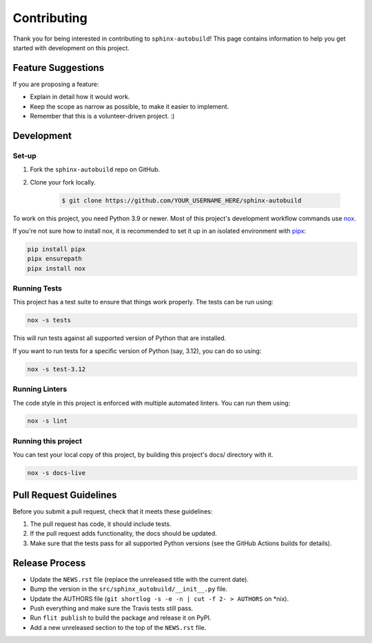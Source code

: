 ============
Contributing
============

Thank you for being interested in contributing to ``sphinx-autobuild``!
This page contains information to help you get started with development on this project.

Feature Suggestions
===================

If you are proposing a feature:

* Explain in detail how it would work.
* Keep the scope as narrow as possible, to make it easier to implement.
* Remember that this is a volunteer-driven project. :)

Development
===========

Set-up
------

1. Fork the ``sphinx-autobuild`` repo on GitHub.
2. Clone your fork locally.

    .. code-block:: console

       $ git clone https://github.com/YOUR_USERNAME_HERE/sphinx-autobuild

To work on this project, you need Python 3.9 or newer.
Most of this project's development workflow commands use nox_.

If you're not sure how to install nox,
it is recommended to set it up in an isolated environment with pipx_:

.. code-block:: bash

   pip install pipx
   pipx ensurepath
   pipx install nox

.. _nox: https://nox.readthedocs.io/
.. _pipx: https://pipxproject.github.io/pipx/installation/

Running Tests
-------------

This project has a test suite to ensure that things work properly.
The tests can be run using:

.. code-block:: bash

   nox -s tests

This will run tests against all supported version of Python that are installed.

If you want to run tests for a specific version of Python (say, 3.12),
you can do so using:

.. code-block:: bash

   nox -s test-3.12

Running Linters
---------------

The code style in this project is enforced with multiple automated linters.
You can run them using:

.. code-block:: bash

   nox -s lint

Running this project
--------------------

You can test your local copy of this project,
by building this project's docs/ directory with it.

.. code-block:: bash

   nox -s docs-live

Pull Request Guidelines
=======================

Before you submit a pull request, check that it meets these guidelines:

1. The pull request has code, it should include tests.
2. If the pull request adds functionality, the docs should be updated.
3. Make sure that the tests pass for all supported Python versions
   (see the GitHub Actions builds for details).

Release Process
===============

* Update the ``NEWS.rst`` file
  (replace the unreleased title with the current date).
* Bump the version in the ``src/sphinx_autobuild/__init__.py`` file.
* Update the AUTHORS file (``git shortlog -s -e -n | cut -f 2- > AUTHORS`` on *nix).
* Push everything and make sure the Travis tests still pass.
* Run ``flit publish`` to build the package and release it on PyPI.
* Add a new unreleased section to the top of the ``NEWS.rst`` file.
